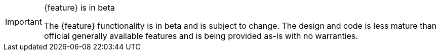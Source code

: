 .{feature} is in beta
[IMPORTANT]
====
The {feature} functionality is in beta and is subject to change. The design and code is less mature than official generally available features and is being provided as-is with no warranties.
====
